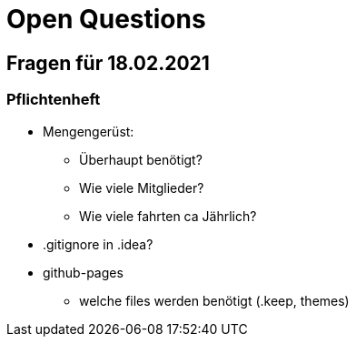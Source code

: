 = Open Questions

== Fragen für 18.02.2021

=== Pflichtenheft
* Mengengerüst:
** Überhaupt benötigt?
** Wie viele Mitglieder?
** Wie viele fahrten ca Jährlich?
* .gitignore in .idea?
* github-pages
** welche files werden benötigt (.keep, themes)
